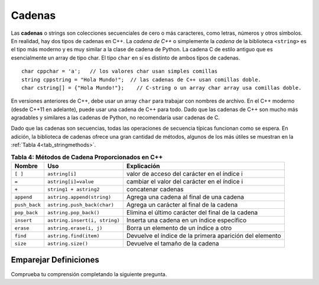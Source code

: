 ..  Copyright (C)  Jan Pearce and Brad Miller
   This work is licensed under the Creative Commons Attribution-NonCommercial-ShareAlike 4.0 International License. To view a copy of this license, visit http://creativecommons.org/licenses/by-nc-sa/4.0/.


Cadenas
^^^^^^^
Las **cadenas** o strings son colecciones secuenciales de cero o más caracteres, como letras, 
números y otros símbolos. En realidad, hay dos tipos de cadenas en C++. 
La *cadena de C++* o simplemente la *cadena* de la biblioteca ``<string>`` es el 
tipo más moderno y es muy similar a la clase de cadena de Python. 
La cadena C de estilo antiguo que es esencialmente un array de tipo char. 
El tipo ``char`` en sí es distinto de ambos tipos de cadenas.

::

    char cppchar = 'a';   // los valores char usan simples comillas 
    string cppstring = "Hola Mundo!";  // las cadenas de C++ usan comillas doble.
    char cstring[] = {"Hola Mundo!"};    // C-string o un array char array usa comillas doble.



En versiones anteriores de C++, debe usar un array ``char`` para trabajar con nombres de archivo. En el 
C++ moderno (desde C++11 en adelante), puede usar una cadena de C++ para todo.
Dado que las cadenas de C++ son mucho más agradables y similares a las cadenas de Python, no recomendaría usar cadenas de C.

.. mchoice:: cstringquestion1_1
    :answer_a: Un array o arreglo de caracteres que termina con un carácter nulo de terminación. es decir, \0
    :answer_b: Una estructura de datos secuenciales que consta de cero o más caracteres.
    :answer_c: Una estructura de datos que consta de una colección ordenada de elementos de datos de tipo idéntico en la que cada elemento puede identificarse mediante un índice de el array.
    :answer_d: contenedor de secuencias que almacena datos de un solo tipo que se almacenan en una matriz asignada dinámicamente que puede cambiar de tamaño.
    :correct: a
    :feedback_a: Correcto! una c-string es diferente de una cadena.
    :feedback_b: Estas cerca, pero esa es la definición de una cadena, no de una c-string
    :feedback_c: Incorrecto, eso no es una cadena o una c-string
    :feedback_d: No, eso es un vector.

    ¿Cuál es la definición correcta de c-strings?

Dado que las cadenas son secuencias, todas las operaciones de secuencia típicas funcionan como se espera.
En adición, la biblioteca de cadenas ofrece una gran cantidad de
métodos, algunos de los más útiles se muestran en la :ref:`Tabla 4<tab_stringmethods>`.

.. _tab_stringmethods:

.. table:: **Tabla 4: Métodos de Cadena Proporcionados en C++**

    ===================  ==============================  =========================================================
        **Nombre**                    **Uso**                                           **Explicación**
    ===================  ==============================  =========================================================
                ``[ ]``                  ``astring[i]``                valor de acceso del carácter en el índice i
                  ``=``            ``astring[i]=value``               cambiar el valor del carácter en el índice i
                  ``+``          ``string1 + astring2``                                         concatenar cadenas
             ``append``      ``astring.append(string)``                   Agrega una cadena al final de una cadena
          ``push_back``     ``astring.push_back(char)``                   Agrega un carácter al final de la cadena
           ``pop_back``          ``astring.pop_back()``          Elimina el último carácter del final de la cadena
             ``insert``   ``astring.insert(i, string)``                 Inserta una cadena en un índice específico
              ``erase``         ``astring.erase(i, j)``                      Borra un elemento de un índice a otro
               ``find``          ``astring.find(item)``    Devuelve el índice de la primera aparición del elemento
               ``size``              ``astring.size()``                            Devuelve el tamaño de la cadena
    ===================  ==============================  =========================================================



Emparejar Definiciones
========
.. dragndrop:: matching_strings
   :feedback: Los comentarios muestran coincidencias incorrectas.
   :match_1: [ ]||| Accede al valor de un elemento.
   :match_2: =||| Asigna valor a un elemento. 
   :match_3: push_back||| Adjunta un carácter al final de la cadena.
   :match_4: pop_back||| Elimina el último carácter del final de la cadena. 
   :match_5: insert||| Inyecta una cadena en un índice específico.
   :match_6: erase||| Elimina un elemento de un índice a otro.
   :match_7: size||| Retorna la capacidad de la cadena.
   :match_8: +||| conecta cadenas.
   :match_9: append||| Adjunta una cadena al final de la cadena.
   :match_10: find||| Devuelve el índice de la primera aparición de elemento.

    Relaciona las operaciones de String con su correspondiente explicación.

.. tabbed:: intro_string

  .. tab:: C++

    .. activecode:: introstring_cpp
        :caption: Strings en C++
        :language: cpp

        // Esta función concatena la cadena Hola Mundo
        // Luego dice dónde comienza Mundo en la cadena concatenada.
        #include <iostream>
        #include <string>
        using namespace std;

        int main(){

            string mystring1 = "Hola";
            string mystring2 = "Mundo!";
            string mystring3;

            mystring3 = mystring1 + " " + mystring2;
            cout << mystring3 << endl;

            cout << mystring2 << " comienza en";
            cout << mystring3.find(mystring2) << endl;

            return 0;
        }

  .. tab:: Python

    .. activecode:: introstring_py
        :caption: Cadenas o Strings en Python 

        """Esto hace lo mismo que la función de C++"""
        def main():
            mystring1 = "Hola"
            mystring2 = "Mundo!"

            mystring3 = mystring1 + " " + mystring2
            print(mystring3)

            print(mystring2, end=" ")
            print("comienza en", end=" ")
            print(str(mystring3.find(mystring2)))

        main()


Comprueba tu comprensión completando la siguiente pregunta.

.. dragndrop:: string_types
   :feedback: Los comentarios muestran coincidencias incorrectas.
   :match_1: char|||'a'
   :match_2: char array|||{'a'}
   :match_3: string|||"a"


   Arrastre cada tipo de datos a su correspondiente sintaxis de inicialización de C++.

